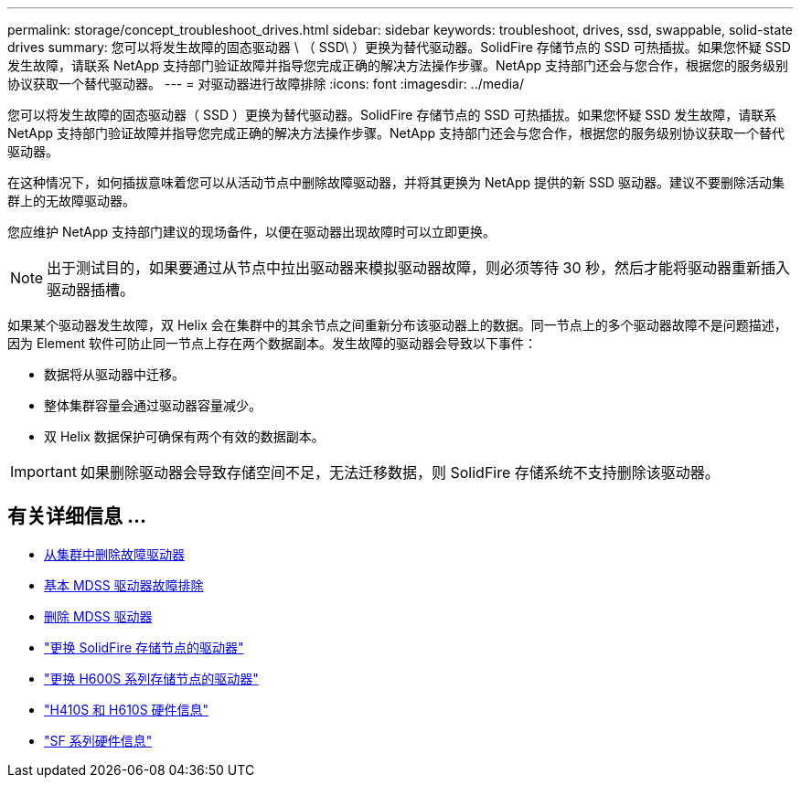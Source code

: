 ---
permalink: storage/concept_troubleshoot_drives.html 
sidebar: sidebar 
keywords: troubleshoot, drives, ssd, swappable, solid-state drives 
summary: 您可以将发生故障的固态驱动器 \ （ SSD\ ）更换为替代驱动器。SolidFire 存储节点的 SSD 可热插拔。如果您怀疑 SSD 发生故障，请联系 NetApp 支持部门验证故障并指导您完成正确的解决方法操作步骤。NetApp 支持部门还会与您合作，根据您的服务级别协议获取一个替代驱动器。 
---
= 对驱动器进行故障排除
:icons: font
:imagesdir: ../media/


[role="lead"]
您可以将发生故障的固态驱动器（ SSD ）更换为替代驱动器。SolidFire 存储节点的 SSD 可热插拔。如果您怀疑 SSD 发生故障，请联系 NetApp 支持部门验证故障并指导您完成正确的解决方法操作步骤。NetApp 支持部门还会与您合作，根据您的服务级别协议获取一个替代驱动器。

在这种情况下，如何插拔意味着您可以从活动节点中删除故障驱动器，并将其更换为 NetApp 提供的新 SSD 驱动器。建议不要删除活动集群上的无故障驱动器。

您应维护 NetApp 支持部门建议的现场备件，以便在驱动器出现故障时可以立即更换。


NOTE: 出于测试目的，如果要通过从节点中拉出驱动器来模拟驱动器故障，则必须等待 30 秒，然后才能将驱动器重新插入驱动器插槽。

如果某个驱动器发生故障，双 Helix 会在集群中的其余节点之间重新分布该驱动器上的数据。同一节点上的多个驱动器故障不是问题描述，因为 Element 软件可防止同一节点上存在两个数据副本。发生故障的驱动器会导致以下事件：

* 数据将从驱动器中迁移。
* 整体集群容量会通过驱动器容量减少。
* 双 Helix 数据保护可确保有两个有效的数据副本。



IMPORTANT: 如果删除驱动器会导致存储空间不足，无法迁移数据，则 SolidFire 存储系统不支持删除该驱动器。



== 有关详细信息 ...

* xref:task_troubleshoot_remove_failed_drives.adoc[从集群中删除故障驱动器]
* xref:concept_troubleshoot_basic_mdss_drive_troubleshooting.adoc[基本 MDSS 驱动器故障排除]
* xref:task_troubleshoot_remove_mdss_drives.adoc[删除 MDSS 驱动器]
* https://library.netapp.com/ecm/ecm_download_file/ECMLP2844771["更换 SolidFire 存储节点的驱动器"]
* https://library.netapp.com/ecm/ecm_download_file/ECMLP2846859["更换 H600S 系列存储节点的驱动器"]
* link:hardware/concept_h410s_h610s_info.html["H410S 和 H610S 硬件信息"]
* link:hardware/concept_sfseries_info.html["SF 系列硬件信息"]

